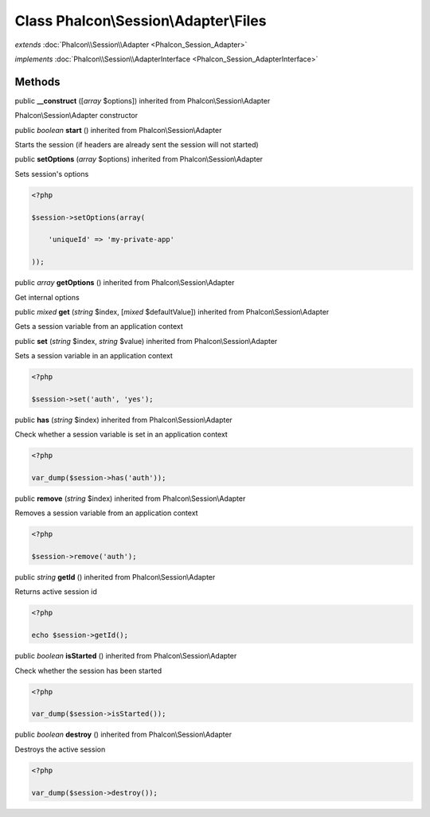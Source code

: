 Class **Phalcon\\Session\\Adapter\\Files**
==========================================

*extends* :doc:`Phalcon\\Session\\Adapter <Phalcon_Session_Adapter>`

*implements* :doc:`Phalcon\\Session\\AdapterInterface <Phalcon_Session_AdapterInterface>`

Methods
---------

public  **__construct** ([*array* $options]) inherited from Phalcon\\Session\\Adapter

Phalcon\\Session\\Adapter constructor



public *boolean*  **start** () inherited from Phalcon\\Session\\Adapter

Starts the session (if headers are already sent the session will not started)



public  **setOptions** (*array* $options) inherited from Phalcon\\Session\\Adapter

Sets session's options 

.. code-block:: php

    <?php

    $session->setOptions(array(
    	'uniqueId' => 'my-private-app'
    ));




public *array*  **getOptions** () inherited from Phalcon\\Session\\Adapter

Get internal options



public *mixed*  **get** (*string* $index, [*mixed* $defaultValue]) inherited from Phalcon\\Session\\Adapter

Gets a session variable from an application context



public  **set** (*string* $index, *string* $value) inherited from Phalcon\\Session\\Adapter

Sets a session variable in an application context 

.. code-block:: php

    <?php

    $session->set('auth', 'yes');




public  **has** (*string* $index) inherited from Phalcon\\Session\\Adapter

Check whether a session variable is set in an application context 

.. code-block:: php

    <?php

    var_dump($session->has('auth'));




public  **remove** (*string* $index) inherited from Phalcon\\Session\\Adapter

Removes a session variable from an application context 

.. code-block:: php

    <?php

    $session->remove('auth');




public *string*  **getId** () inherited from Phalcon\\Session\\Adapter

Returns active session id 

.. code-block:: php

    <?php

    echo $session->getId();




public *boolean*  **isStarted** () inherited from Phalcon\\Session\\Adapter

Check whether the session has been started 

.. code-block:: php

    <?php

    var_dump($session->isStarted());




public *boolean*  **destroy** () inherited from Phalcon\\Session\\Adapter

Destroys the active session 

.. code-block:: php

    <?php

    var_dump($session->destroy());




